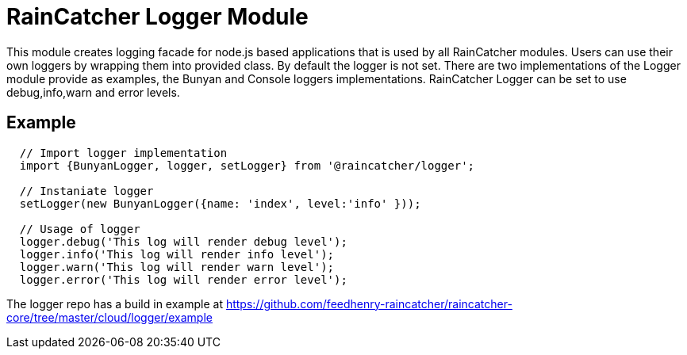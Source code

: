 [#raincatcher_logger_module]
= RainCatcher Logger Module

This module creates logging facade for node.js based applications that is used by all RainCatcher modules.
Users can use their own loggers by wrapping them into provided class. By default the logger is not set.
There are two implementations of the Logger module provide as examples, the Bunyan and Console loggers implementations.
RainCatcher Logger can be set to use debug,info,warn and error levels.

== Example


[source,javascript]
----
  // Import logger implementation
  import {BunyanLogger, logger, setLogger} from '@raincatcher/logger';

  // Instaniate logger
  setLogger(new BunyanLogger({name: 'index', level:'info' }));

  // Usage of logger
  logger.debug('This log will render debug level');
  logger.info('This log will render info level');
  logger.warn('This log will render warn level');
  logger.error('This log will render error level');


----

The logger repo has a build in example at https://github.com/feedhenry-raincatcher/raincatcher-core/tree/master/cloud/logger/example



